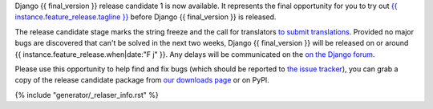Django {{ final_version }} release candidate 1 is now available. It represents the
final opportunity for you to try out `{{ instance.feature_release.tagline }}`__
before Django {{ final_version }} is released.

__ https://docs.djangoproject.com/en/dev/releases/{{ final_version }}/

The release candidate stage marks the string freeze and the call for
translators `to submit translations
<https://docs.djangoproject.com/en/dev/internals/contributing/localizing/#translations>`_.
Provided no major bugs are discovered that can't be solved in the next two
weeks, Django {{ final_version }} will be released on or around
{{ instance.feature_release.when|date:"F j" }}. Any  delays will be communicated
on the `on the Django forum <{{ instance.feature_release.forum_post }}>`_.

Please use this opportunity to help find and fix bugs (which should be reported
to `the issue tracker <https://code.djangoproject.com/newticket>`_), you can
grab a copy of the release candidate package from
`our downloads page <https://www.djangoproject.com/download/>`_ or on PyPI.

{% include "generator/_relaser_info.rst" %}
